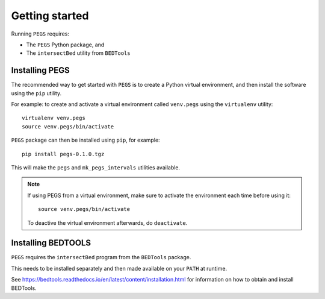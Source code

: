 ***************
Getting started
***************

Running ``PEGS`` requires:

* The ``PEGS`` Python package, and
* The ``intersectBed`` utility from ``BEDTools``

Installing PEGS
===============

The recommended way to get started with ``PEGS`` is to create a
Python virtual environment, and then install the software using
the ``pip`` utility.

For example: to create and activate a virtual environment called
``venv.pegs`` using the ``virtualenv`` utility:

::

    virtualenv venv.pegs
    source venv.pegs/bin/activate

``PEGS`` package can then be installed using ``pip``, for example:

::

    pip install pegs-0.1.0.tgz

This will make the ``pegs`` and ``mk_pegs_intervals`` utilities
available.

.. note::

   If using PEGS from a virtual environment, make sure to
   activate the environment each time before using it:

   ::

       source venv.pegs/bin/activate

   To deactive the virtual environment afterwards, do ``deactivate``.

Installing BEDTOOLS
===================

``PEGS`` requires the ``intersectBed`` program from the ``BEDTools``
package.

This needs to be installed separately and then made available on
your ``PATH`` at runtime.

See https://bedtools.readthedocs.io/en/latest/content/installation.html
for information on how to obtain and install BEDTools.
